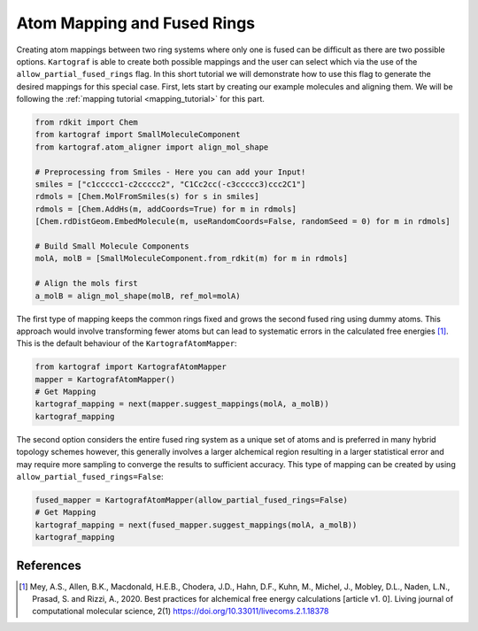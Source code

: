 Atom Mapping and Fused Rings
-----------------------------

Creating atom mappings between two ring systems where only one is fused can be difficult as there are two possible
options. ``Kartograf`` is able to create both possible mappings and the user can select which via the use of the
``allow_partial_fused_rings`` flag. In this short tutorial we will demonstrate how to use this flag to generate the desired mappings
for this special case. First, lets start by creating our example molecules and aligning them. We will be following the
:ref:`mapping tutorial <mapping_tutorial>` for this part.

.. code-block::

    from rdkit import Chem
    from kartograf import SmallMoleculeComponent
    from kartograf.atom_aligner import align_mol_shape

    # Preprocessing from Smiles - Here you can add your Input!
    smiles = ["c1ccccc1-c2ccccc2", "C1Cc2cc(-c3ccccc3)ccc2C1"]
    rdmols = [Chem.MolFromSmiles(s) for s in smiles]
    rdmols = [Chem.AddHs(m, addCoords=True) for m in rdmols]
    [Chem.rdDistGeom.EmbedMolecule(m, useRandomCoords=False, randomSeed = 0) for m in rdmols]

    # Build Small Molecule Components
    molA, molB = [SmallMoleculeComponent.from_rdkit(m) for m in rdmols]

    # Align the mols first
    a_molB = align_mol_shape(molB, ref_mol=molA)

The first type of mapping keeps the common rings fixed and grows the second fused ring using dummy atoms.
This approach would involve transforming fewer atoms but can lead to systematic errors in the calculated free energies [1]_.
This is the default behaviour of the ``KartografAtomMapper``:

.. code-block::

    from kartograf import KartografAtomMapper
    mapper = KartografAtomMapper()
    # Get Mapping
    kartograf_mapping = next(mapper.suggest_mappings(molA, a_molB))
    kartograf_mapping

.. image:: ../_static/img/fused_ring_partial.png

The second option considers the entire fused ring system as a unique set of atoms and is preferred in many hybrid topology schemes however,
this generally involves a larger alchemical region resulting in a larger statistical error and may require more sampling
to converge the results to sufficient accuracy. This type of mapping can be created by using ``allow_partial_fused_rings=False``:

.. code-block::

    fused_mapper = KartografAtomMapper(allow_partial_fused_rings=False)
    # Get Mapping
    kartograf_mapping = next(fused_mapper.suggest_mappings(molA, a_molB))
    kartograf_mapping

.. image:: ../_static/img/fused_ring_filtered.png


References
~~~~~~~~~~

.. [1] Mey, A.S., Allen, B.K., Macdonald, H.E.B., Chodera, J.D., Hahn, D.F., Kuhn, M., Michel, J., Mobley, D.L., Naden, L.N., Prasad, S. and Rizzi, A., 2020. Best practices for alchemical free energy calculations [article v1. 0]. Living journal of computational molecular science, 2(1) https://doi.org/10.33011/livecoms.2.1.18378
